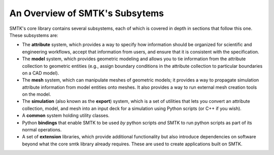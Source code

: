 .. _smtk-overview:

-------------------------------
An Overview of SMTK's Subsytems
-------------------------------

SMTK's core library contains several subsystems,
each of which is covered in depth in sections that follow this one.
These subsystems are:

* The **attribute** system, which provides a way to specify how information should be
  organized for scientific and engineering workflows, accept that information from users,
  and ensure that it is consistent with the specification.
* The **model** system, which provides geometric modeling and allows you to tie
  information from the attribute collection to geometric entities (e.g., assign boundary conditions
  in the attribute collection to particular boundaries on a CAD model).
* The **mesh** system, which can manipulate meshes of geometric models; it provides a way
  to propagate simulation attribute information from model entities onto meshes.
  It also provides a way to run external mesh creation tools on the model.
* The **simulation** (also known as the **export**) system, which is a set of utilities
  that lets you convert an attribute collection, model, and mesh into an input deck for a simulation
  using Python scripts (or C++ if you wish).
* A **common** system holding utility classes.
* Python **bindings** that enable SMTK to
  be used *by* python scripts *and* SMTK to run python scripts as part of its normal operations.
* A set of **extension** libraries, which provide additional functionality but also introduce
  dependencies on software beyond what the core smtk library already requires.
  These are used to create applications built on SMTK.
